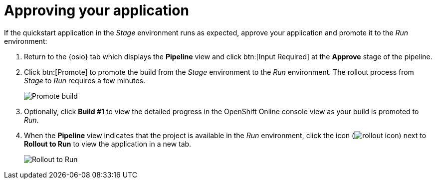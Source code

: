 [id="approving_your_application"]
= Approving your application

If the quickstart application in the _Stage_ environment runs as expected,  approve your application and promote it to the _Run_ environment:

. Return to the {osio} tab which displays the *Pipeline* view  and click btn:[Input Required] at the *Approve* stage of the pipeline.

. Click btn:[Promote] to promote the build from the _Stage_ environment to the _Run_ environment. The rollout process from _Stage_ to _Run_ requires a few minutes.
+
image::promote.png[Promote build]
. Optionally, click *Build #1* to view the detailed progress in the OpenShift Online console view as your build is promoted to _Run_.
. When the *Pipeline* view indicates that the project is available in the _Run_ environment, click the icon (image:rollout_icon.png[title="Rollout"]) next to *Rollout to Run* to view the application in a new tab.
+
image::rollout_to_run.png[Rollout to Run]

//. Optionally, click *Build #1* to view the detailed progress in the OpenShift Online console view as your build is promoted to _Run_.

//image::build1.png[Build #1 link]
